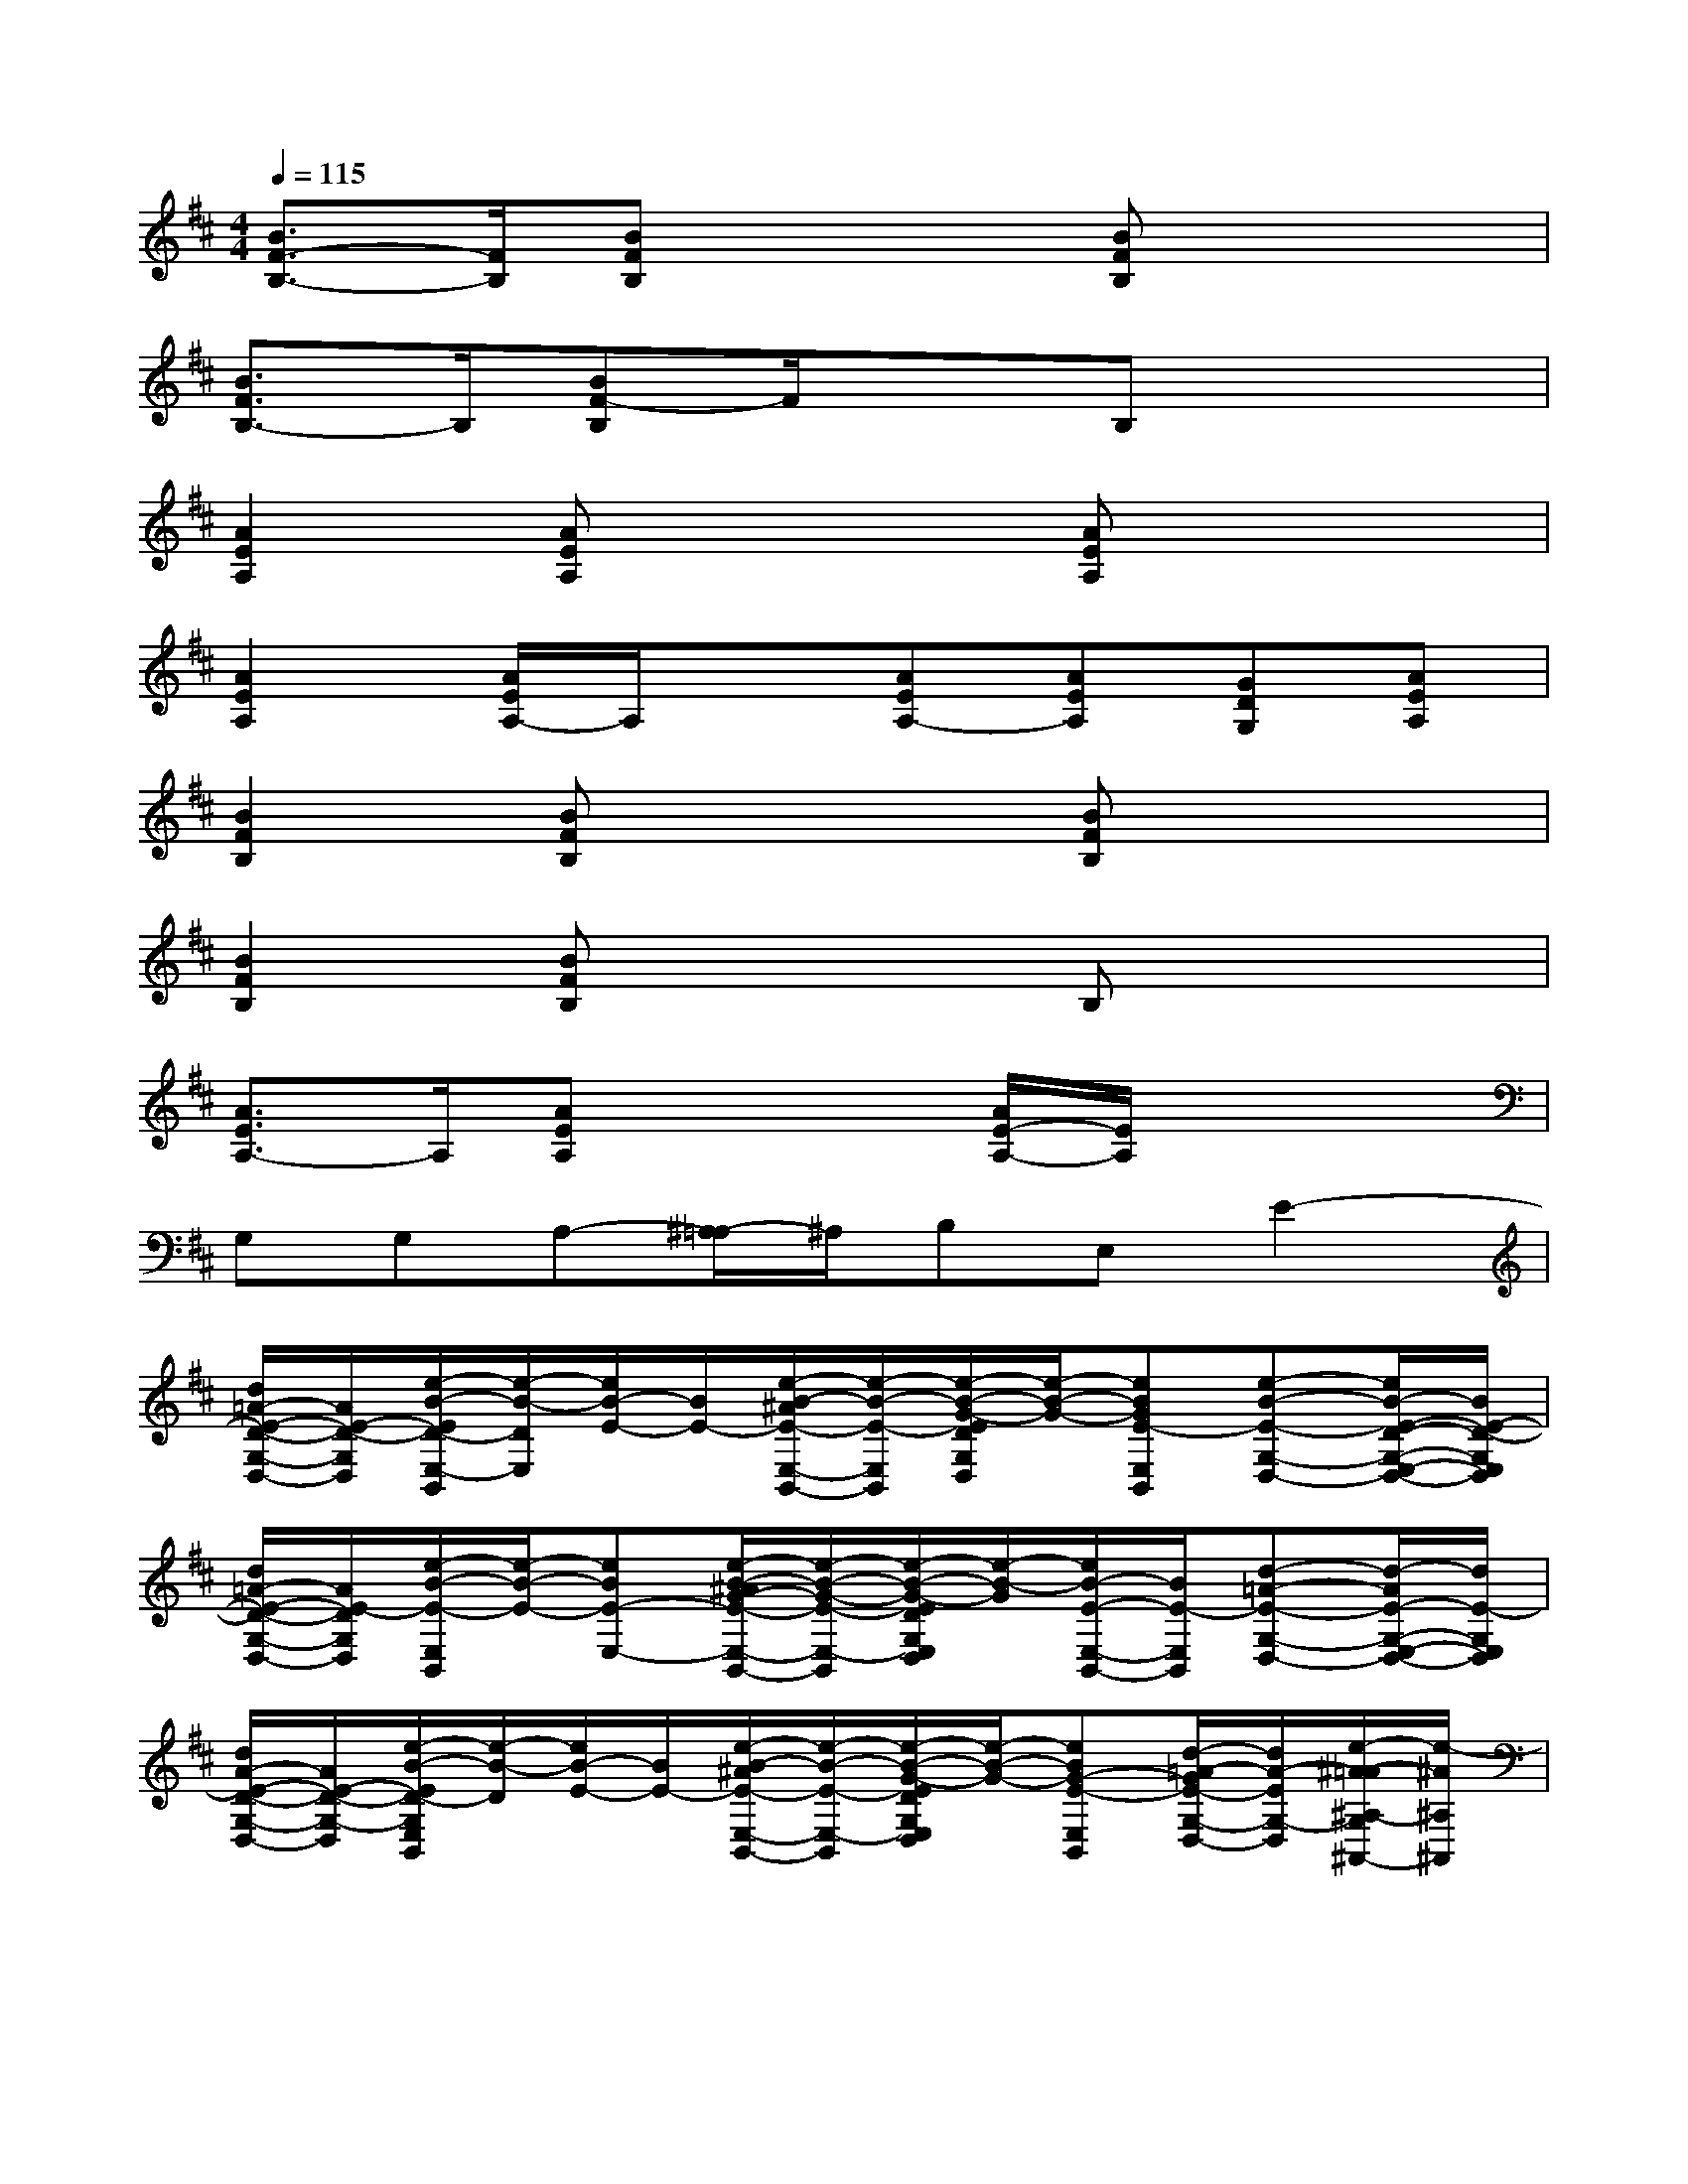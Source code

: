X:1
T:
M:4/4
L:1/8
Q:1/4=115
K:D%2sharps
V:1
[B3/2F3/2-B,3/2-][F/2B,/2][BFB,]x2[BFB,]x2|
[B3/2F3/2B,3/2-]B,/2[BF-B,]F/2x3/2B,x2|
[A2E2A,2][AEA,]x2[AEA,]x2|
[A2E2A,2][A/2E/2A,/2-]A,/2x[AEA,-][AEA,][GDG,][AEA,]|
[B2F2B,2][BFB,]x2[BFB,]x2|
[B2F2B,2][BFB,]x2B,x2|
[A3/2E3/2A,3/2-]A,/2[AEA,]x2[A/2E/2-A,/2-][E/2A,/2]x2|
G,G,A,-[^A,/2-=A,/2]^A,/2B,E,E2-|
[d/2=A/2-E/2-D/2-G,/2-D,/2-][A/2E/2-D/2-G,/2D,/2][e/2-B/2-E/2D/2-E,/2-B,,/2][e/2-B/2-D/2E,/2][e/2B/2-E/2-][B/2E/2-][e/2-B/2-^A/2E/2-E,/2-B,,/2-][e/2-B/2-E/2-E,/2B,,/2][e/2-B/2-G/2-E/2D/2G,/2D,/2][e/2-B/2-G/2-][eBGE-E,B,,][e-B-E-G,-D,-][e/2B/2-E/2-D/2-G,/2-E,/2-D,/2-][B/2E/2-D/2-G,/2E,/2D,/2]|
[d/2=A/2-E/2-D/2-G,/2-D,/2-][A/2E/2-D/2G,/2D,/2][e/2-B/2-E/2-E,/2B,,/2][e/2-B/2-E/2-][eBE-E,-][e/2-B/2-^A/2G/2-E/2-E,/2-B,,/2-][e/2-B/2-G/2-E/2-E,/2-B,,/2][e/2-B/2-G/2-E/2D/2G,/2E,/2D,/2][e/2-B/2-G/2][e/2B/2-E/2-E,/2-B,,/2-][B/2E/2-E,/2B,,/2][d-=A-E-G,-D,-][d/2-A/2E/2-G,/2-E,/2-D,/2-][d/2E/2-G,/2E,/2D,/2]|
[d/2A/2-E/2-D/2-G,/2-D,/2-][A/2E/2-D/2-G,/2-D,/2][e/2-B/2-E/2D/2-G,/2E,/2B,,/2][e/2-B/2-D/2][e/2B/2-E/2-][B/2E/2-][e/2-B/2-^A/2E/2-E,/2-B,,/2-][e/2-B/2-E/2-E,/2-B,,/2][e/2-B/2-G/2-E/2D/2G,/2E,/2D,/2][e/2-B/2-G/2-][eBG-E-E,B,,][d/2-=A/2-G/2E/2-G,/2-D,/2-][d/2A/2-E/2G,/2-D,/2][e/2-^A/2-=A/2^A,/2-G,/2^A,,/2-][e/2-^A/2^A,/2^A,,/2]|
[e-=AA,A,,][e/2G/2-G,/2-G,,/2-][G/2-G,/2G,,/2][e/2-B/2-G/2E/2-E,/2-B,,/2-E,,/2-][e3/2-B3/2E3/2-E,3/2-B,,3/2-E,,3/2-][e-B-E-E,-B,,E,,][e/2-B/2-E/2-E,/2-B,,/2E,,/2][e/2B/2E/2-E,/2][e-B-E-][eBE-E,B,,E,,]|
[d/2A/2-E/2-D/2-G,/2-D,/2-][A/2E/2-D/2-G,/2D,/2][e/2-B/2-E/2-D/2-E,/2B,,/2][e/2-B/2-E/2-D/2][e/2B/2-E/2-][B/2E/2-][e/2-B/2-^A/2E/2-E,/2-B,,/2-][e/2-B/2-E/2-E,/2B,,/2][e/2-B/2-G/2-E/2D/2G,/2D,/2][e/2-B/2-G/2-][e/2B/2-G/2-E/2-E,/2-B,,/2-][B/2G/2E/2-E,/2B,,/2][d-=A-E-G,-D,-][d/2A/2E/2-D/2-G,/2-E,/2-D,/2-][E/2-D/2-G,/2E,/2D,/2]|
[d/2A/2-E/2-D/2-G,/2-D,/2-][A/2E/2-D/2G,/2D,/2][e/2-B/2-E/2-E,/2B,,/2][e/2-B/2-E/2-][e/2B/2-E/2-E,/2-][B/2E/2-E,/2-][e-B-G-E-E,-B,,][e/2-B/2-G/2-E/2D/2G,/2E,/2D,/2][e/2-B/2-G/2][eBE-E,B,,][d-A-E-G,-D,-][d/2A/2E/2-G,/2-E,/2-D,/2-][E/2-G,/2E,/2D,/2]|
[d/2A/2-E/2-D/2-G,/2-D,/2-][A/2E/2-D/2-G,/2-D,/2][e/2-B/2-^A/2E/2-D/2-G,/2E,/2B,,/2][e/2-B/2-E/2-D/2][eBE-][e-B-E-E,-B,,][e/2-B/2-G/2-E/2D/2G,/2E,/2D,/2][e/2-B/2-G/2-][e/2B/2G/2-E/2-E,/2-B,,/2-][G/2-E/2-E,/2B,,/2][e/2-B/2G/2E/2-G,/2-D,/2-][e/2E/2-G,/2-D,/2][e/2-^A/2-E/2^A,/2-G,/2^A,,/2-][e/2-^A/2^A,/2^A,,/2]|
[e-=AA,A,,][e/2G/2-G,/2-G,,/2-][G/2-G,/2G,,/2][e/2-B/2-G/2E/2-E,/2-B,,/2-E,,/2-][eBE-E,-B,,-E,,-][E/2-E,/2-B,,/2-E,,/2-][eBE-E,-B,,E,,][e/2-B/2-E/2-E,/2-B,,/2E,,/2][e/2-B/2-E/2-E,/2][eBE-][eBEE,B,,E,,]